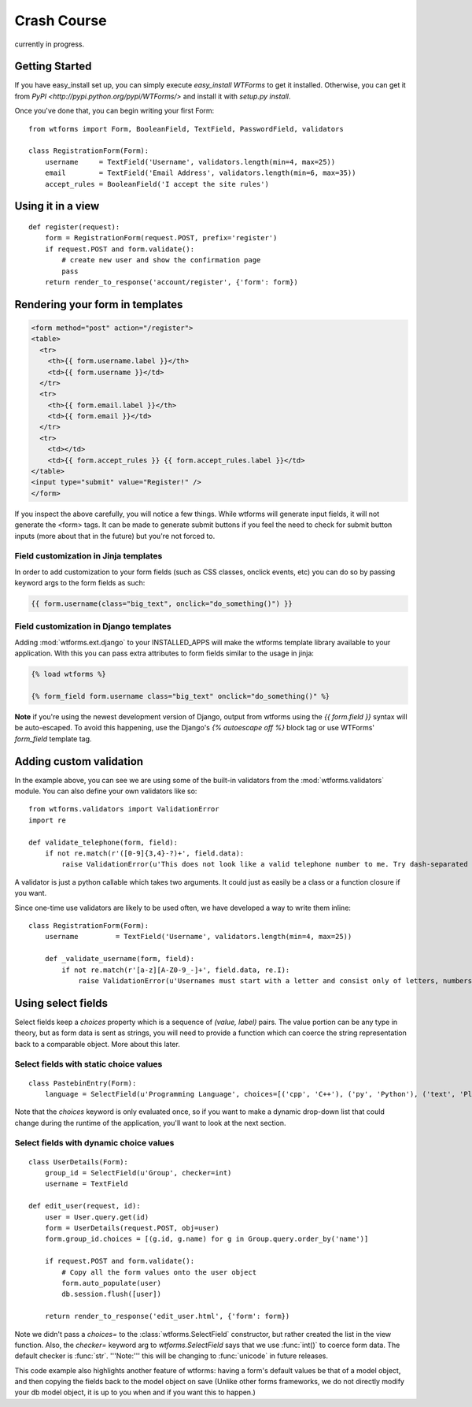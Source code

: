 Crash Course
============

currently in progress.

Getting Started
---------------

If you have easy_install set up, you can simply execute *easy_install WTForms* 
to get it installed.  Otherwise, you can get it from 
`PyPI <http://pypi.python.org/pypi/WTForms/>` and install it with *setup.py install*.

Once you've done that, you can begin writing your first Form::

    from wtforms import Form, BooleanField, TextField, PasswordField, validators

    class RegistrationForm(Form):
        username     = TextField('Username', validators.length(min=4, max=25))
        email        = TextField('Email Address', validators.length(min=6, max=35))
        accept_rules = BooleanField('I accept the site rules')


Using it in a view
------------------

::

    def register(request):
        form = RegistrationForm(request.POST, prefix='register')
        if request.POST and form.validate():
            # create new user and show the confirmation page
            pass
        return render_to_response('account/register', {'form': form})
    

Rendering your form in templates
--------------------------------

.. code-block:: jinja

    <form method="post" action="/register">
    <table>
      <tr>
        <th>{{ form.username.label }}</th>
        <td>{{ form.username }}</td>
      </tr>
      <tr>
        <th>{{ form.email.label }}</th>
        <td>{{ form.email }}</td>
      </tr>
      <tr>
        <td></td>
        <td>{{ form.accept_rules }} {{ form.accept_rules.label }}</td>
    </table>
    <input type="submit" value="Register!" />
    </form>

If you inspect the above carefully, you will notice a few things.  While wtforms will 
generate input fields, it will not generate the <form> tags.  It can be made to 
generate submit buttons if you feel the need to check for submit button inputs 
(more about that in the future) but you're not forced to.

Field customization in Jinja templates
~~~~~~~~~~~~~~~~~~~~~~~~~~~~~~~~~~~~~~

In order to add customization to your form fields (such as CSS 
classes, onclick events, etc) you can do so by passing keyword 
args to the form fields as such:

.. code-block:: jinja

  {{ form.username(class="big_text", onclick="do_something()") }}


Field customization in Django templates
~~~~~~~~~~~~~~~~~~~~~~~~~~~~~~~~~~~~~~~

Adding :mod:`wtforms.ext.django` to your INSTALLED_APPS will make the wtforms 
template library available to your application.  With this you can pass extra 
attributes to form fields similar to the usage in jinja:

.. code-block:: django

  {% load wtforms %}

  {% form_field form.username class="big_text" onclick="do_something()" %}


**Note** if you're using the newest development version of Django, output from 
wtforms using the `{{ form.field }}` syntax will be auto-escaped.  
To avoid this happening, use the Django's `{% autoescape off %}` block tag or 
use WTForms' `form_field` template tag.


Adding custom validation
------------------------

In the example above, you can see we are using some of the built-in validators 
from the :mod:`wtforms.validators` module. You can also define your own validators 
like so::

    from wtforms.validators import ValidationError
    import re

    def validate_telephone(form, field):
        if not re.match(r'([0-9]{3,4}-?)+', field.data):
            raise ValidationError(u'This does not look like a valid telephone number to me. Try dash-separated triads.')


A validator is just a python callable which takes two arguments. It could 
just as easily be a class or a function closure if you want.

Since one-time use validators are likely to be used often, we have 
developed a way to write them inline::

    class RegistrationForm(Form):
        username         = TextField('Username', validators.length(min=4, max=25))
        
        def _validate_username(form, field):
            if not re.match(r'[a-z][A-Z0-9_-]+', field.data, re.I):
                raise ValidationError(u'Usernames must start with a letter and consist only of letters, numbers, and - _')



Using select fields
-------------------

Select fields keep a `choices` property which is a sequence of `(value, label)` 
pairs.  The value portion can be any type in theory, but as form data is sent 
as strings, you will need to provide a function which can coerce the string 
representation back to a comparable object.  More about this later.


Select fields with static choice values
~~~~~~~~~~~~~~~~~~~~~~~~~~~~~~~~~~~~~~~

::

    class PastebinEntry(Form):
        language = SelectField(u'Programming Language', choices=[('cpp', 'C++'), ('py', 'Python'), ('text', 'Plain Text')])

Note that the `choices` keyword is only evaluated once, so if you want to make 
a dynamic drop-down list that could change during the runtime of the application, 
you'll want to look at the next section.


Select fields with dynamic choice values
~~~~~~~~~~~~~~~~~~~~~~~~~~~~~~~~~~~~~~~~
::

    class UserDetails(Form):
        group_id = SelectField(u'Group', checker=int)
        username = TextField

    def edit_user(request, id):
        user = User.query.get(id)
        form = UserDetails(request.POST, obj=user)
        form.group_id.choices = [(g.id, g.name) for g in Group.query.order_by('name')]

        if request.POST and form.validate():
            # Copy all the form values onto the user object
            form.auto_populate(user) 
            db.session.flush([user])

        return render_to_response('edit_user.html', {'form': form})

Note we didn't pass a `choices=` to the :class:`wtforms.SelectField` constructor, 
but rather created the list in the view function. Also, the `checker=` keyword 
arg to `wtforms.SelectField` says that we use :func:`int()` to coerce form data.  
The default checker is :func:`str`.  '''Note:''' this will be changing to 
:func:`unicode` in future releases.

This code example also highlights another feature of wtforms: having a form's default 
values be that of a model object, and then copying the fields back to the model object 
on save  (Unlike other forms frameworks, we do not directly modify your db model 
object, it is up to you when and if you want this to happen.)
